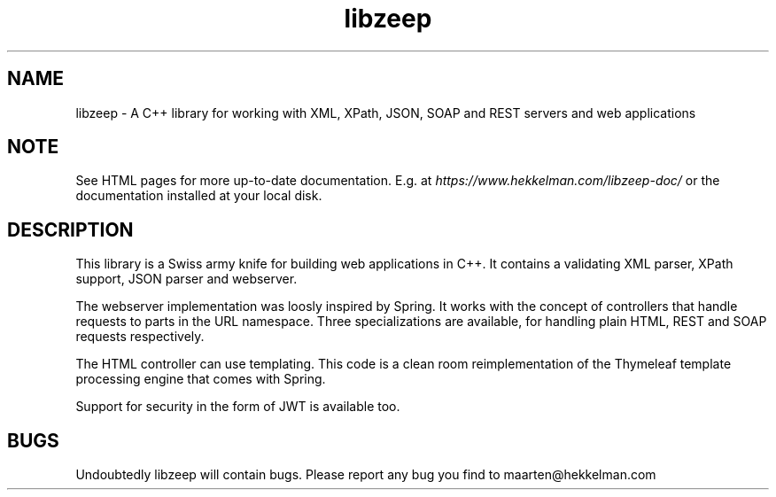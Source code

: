 .TH libzeep 3 "10-mar-2021" "version 5.1" "subroutine"
.SH NAME
libzeep \- A C++ library for working with XML, XPath, JSON, SOAP and REST servers and web applications
.SH NOTE
See HTML pages for more up-to-date documentation. E.g. at
\fIhttps://www.hekkelman.com/libzeep-doc/\fR or the documentation
installed at your local disk.
.SH DESCRIPTION
This library is a Swiss army knife for building web applications in C++. It contains
a validating XML parser, XPath support, JSON parser and webserver.
.sp
The webserver implementation was loosly inspired by Spring. It works with the concept
of controllers that handle requests to parts in the URL namespace. Three specializations
are available, for handling plain HTML, REST and SOAP requests respectively.
.sp
The HTML controller can use templating. This code is a clean room reimplementation of
the Thymeleaf template processing engine that comes with Spring.
.sp
Support for security in the form of JWT is available too.
.SH BUGS
Undoubtedly libzeep will contain bugs. Please report any bug you find to maarten@hekkelman.com
